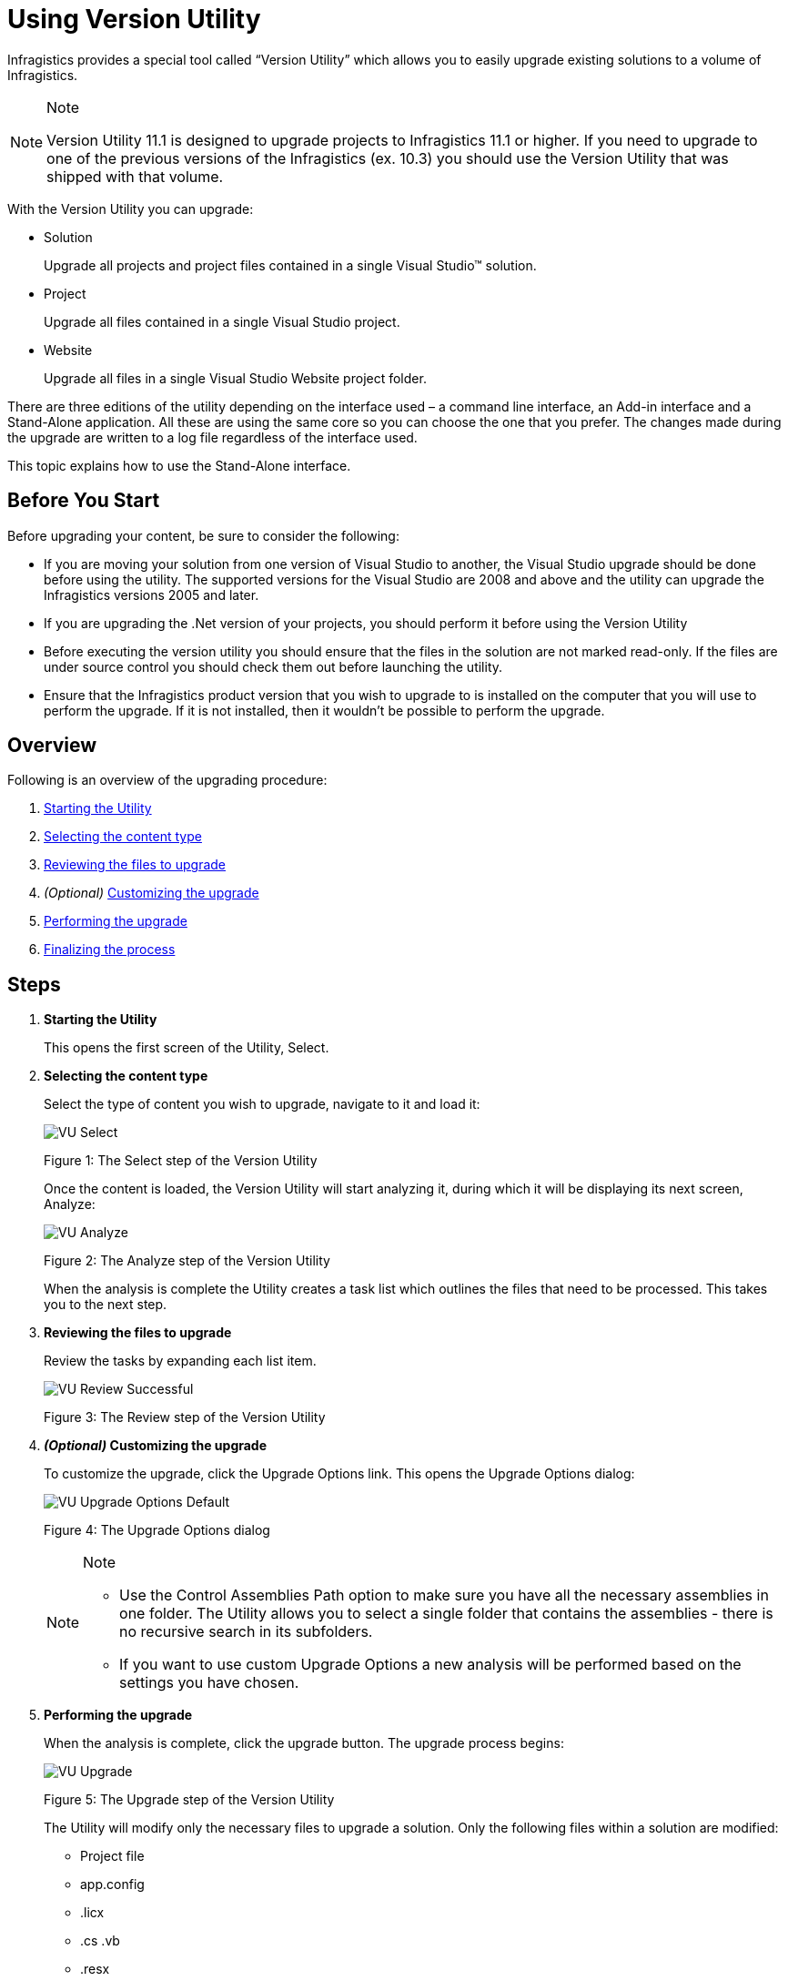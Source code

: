 ﻿////

|metadata|
{
    "name": "win-upgrading-a-project-to-infragistics-windows-forms-11.1-(and-above)-using-version-utility",
    "controlName": [],
    "tags": ["How Do I"],
    "guid": "6c9a4ab3-1334-4274-b1be-9fb71b0211c7",  
    "buildFlags": [],
    "createdOn": "2011-06-03T15:00:00.2144916Z"
}
|metadata|
////

= Using Version Utility

Infragistics provides a special tool called “Version Utility” which allows you to easily upgrade existing solutions to a volume of Infragistics.

.Note
[NOTE]
====
Version Utility 11.1 is designed to upgrade projects to Infragistics 11.1 or higher. If you need to upgrade to one of the previous versions of the Infragistics (ex. 10.3) you should use the Version Utility that was shipped with that volume.
====

With the Version Utility you can upgrade:

* Solution
+
Upgrade all projects and project files contained in a single Visual Studio™ solution.

* Project
+
Upgrade all files contained in a single Visual Studio project.

* Website
+
Upgrade all files in a single Visual Studio Website project folder.

There are three editions of the utility depending on the interface used – a command line interface, an Add-in interface and a Stand-Alone application. All these are using the same core so you can choose the one that you prefer. The changes made during the upgrade are written to a log file regardless of the interface used.

This topic explains how to use the Stand-Alone interface.

== Before You Start

Before upgrading your content, be sure to consider the following:

* If you are moving your solution from one version of Visual Studio to another, the Visual Studio upgrade should be done before using the utility. The supported versions for the Visual Studio are 2008 and above and the utility can upgrade the Infragistics versions 2005 and later.
* If you are upgrading the .Net version of your projects, you should perform it before using the Version Utility
* Before executing the version utility you should ensure that the files in the solution are not marked read-only. If the files are under source control you should check them out before launching the utility.
* Ensure that the Infragistics product version that you wish to upgrade to is installed on the computer that you will use to perform the upgrade. If it is not installed, then it wouldn’t be possible to perform the upgrade.

== Overview

Following is an overview of the upgrading procedure:


. <<Starting,Starting the Utility>>

. <<Selecting,Selecting the content type>>

. <<Reviewing,Reviewing the files to upgrade>>

. _(Optional)_  <<Customizing,Customizing the upgrade>>

. <<Performing,Performing the upgrade>>

. <<Finalizing,Finalizing the process>>

== Steps

[[Starting]]
. *Starting the Utility*
+
This opens the first screen of the Utility, Select.
[[Selecting]]
. *Selecting the content type*
+
Select the type of content you wish to upgrade, navigate to it and load it:
+
image::images/VU_Select.png[]
+
Figure 1: The Select step of the Version Utility
+
Once the content is loaded, the Version Utility will start analyzing it, during which it will be displaying its next screen, Analyze:
+
image::images/VU_Analyze.png[]
+
Figure 2: The Analyze step of the Version Utility
+
When the analysis is complete the Utility creates a task list which outlines the files that need to be processed. This takes you to the next step.
[[Reviewing]]
. *Reviewing the files to upgrade*
+
Review the tasks by expanding each list item.
+
image::images/VU_Review_Successful.png[]
+
Figure 3: The Review step of the Version Utility
[[Customizing]]
. *_(Optional)_  Customizing the upgrade*
+
To customize the upgrade, click the Upgrade Options link. This opens the Upgrade Options dialog:
+
image::images/VU_Upgrade_Options_Default.png[]
+
Figure 4: The Upgrade Options dialog
+
.Note
[NOTE]
====

* Use the Control Assemblies Path option to make sure you have all the necessary assemblies in one folder. The Utility allows you to select a single folder that contains the assemblies - there is no recursive search in its subfolders.
* If you want to use custom Upgrade Options a new analysis will be performed based on the settings you have chosen.

====
[[Performing]]
. *Performing the upgrade*
+
When the analysis is complete, click the upgrade button. The upgrade process begins:
+
image::images/VU_Upgrade.png[]
+
Figure 5: The Upgrade step of the Version Utility
+
The Utility will modify only the necessary files to upgrade a solution. Only the following files within a solution are modified:
+
* Project file
* app.config
* .licx
* .cs .vb
* .resx

+
Once the process is complete, you are taken to the final step of the Utility.
[[Finalizing]]
. *Finalizing the process*
+
* *Successful Conversion*
+
Upon successful completion of all identified upgrade tasks, the Version Utility will inform you of the success and will provide a link to the log file for the modifications:
+
image::images/VU_Finish_Successful.png[]
+
Figure 6: The Finish step of the Version Utility - upgrade successful
+
If the option to allow backups has been enabled, any changed file has been backed up to the Utility’s Backup folder.
+
.Note
[NOTE]
====
The option Upgrade another Solution, Project or Website gives you a quick way to convert another solution with the same conversion options. However, if you need different settings for the upgrade process you have to quit the application and run it anew.
====
+
At this point, you should take the same actions that you normally take when changes have been made to the source code of your application (like opening the application in Microsoft® Visual Studio, and then reviewing the source code, compiling, and testing).

* *Unsuccessful Conversion*
+
If the Utility encounters a condition which it cannot handle it will stop the upgrade process at the point where the error occurred and will inform you of the situation:
+
image::images/VU_Finish_Failed.png[]
+
Figure 7: The Finish step of the Version Utility - upgrade unsuccessful
+
At this time, you can use the log file to identify what caused the error and try to fix the error manually. If you resolve the error reported in the log file, you can try the upgrade process again to give the Utility the chance to process the upgrade tasks that have not been completed yet. As an alternative, you can, of course, upgrade your application manually.